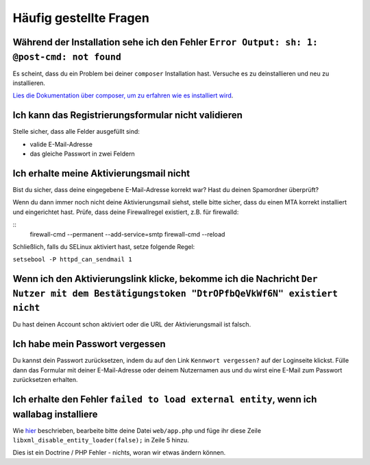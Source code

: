 Häufig gestellte Fragen
==========================

Während der Installation sehe ich den Fehler ``Error Output: sh: 1: @post-cmd: not found``
------------------------------------------------------------------------------------------

Es scheint, dass du ein Problem bei deiner ``composer`` Installation hast. Versuche es zu deinstallieren und neu zu installieren.

`Lies die Dokumentation über composer, um zu erfahren wie es installiert wird
<https://getcomposer.org/doc/00-intro.md>`__.

Ich kann das Registrierungsformular nicht validieren
----------------------------------------------------

Stelle sicher, dass alle Felder ausgefüllt sind:

* valide E-Mail-Adresse
* das gleiche Passwort in zwei Feldern

Ich erhalte meine Aktivierungsmail nicht
----------------------------------------

Bist du sicher, dass deine eingegebene E-Mail-Adresse korrekt war? Hast du deinen Spamordner überprüft?

Wenn du dann immer noch nicht deine Aktivierungsmail siehst, stelle bitte sicher, dass du einen MTA
korrekt installiert und eingerichtet hast. Prüfe, dass deine Firewallregel existiert, z.B. für firewalld:

::
    firewall-cmd --permanent --add-service=smtp
    firewall-cmd --reload

Schließlich, falls du SELinux aktiviert hast, setze folgende Regel:

``setsebool -P httpd_can_sendmail 1``

Wenn ich den Aktivierungslink klicke, bekomme ich die Nachricht ``Der Nutzer mit dem Bestätigungstoken "DtrOPfbQeVkWf6N" existiert nicht``
------------------------------------------------------------------------------------------------------------------------------------------

Du hast deinen Account schon aktiviert oder die URL der Aktivierungsmail ist falsch.

Ich habe mein Passwort vergessen
--------------------------------

Du kannst dein Passwort zurücksetzen, indem du auf den Link ``Kennwort vergessen?`` auf der Loginseite klickst. Fülle dann das Formular mit deiner E-Mail-Adresse oder deinem Nutzernamen aus
und du wirst eine E-Mail zum Passwort zurücksetzen erhalten.

Ich erhalte den Fehler ``failed to load external entity``, wenn ich wallabag installiere
----------------------------------------------------------------------------------------

Wie `hier <https://github.com/wallabag/wallabag/issues/2529>`_ beschrieben, bearbeite bitte deine Datei ``web/app.php`` und füge ihr diese Zeile ``libxml_disable_entity_loader(false);`` in Zeile 5 hinzu.

Dies ist ein Doctrine / PHP Fehler - nichts, woran wir etwas ändern können.
